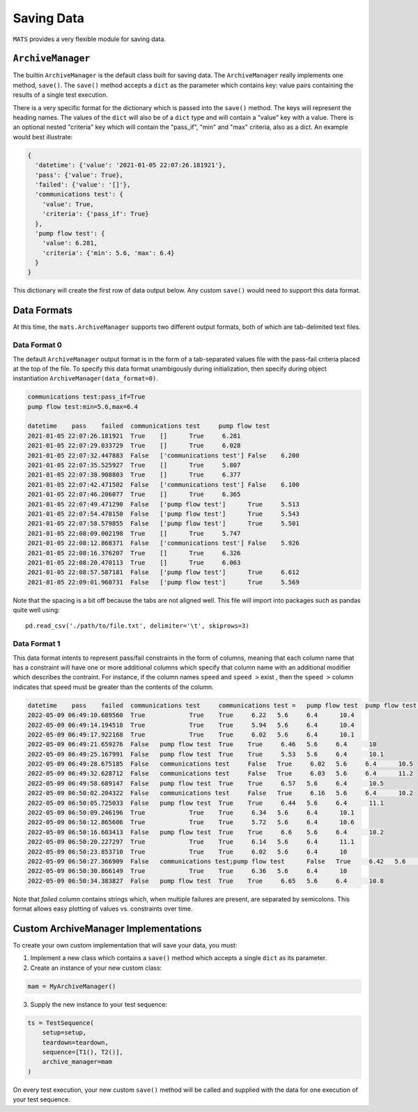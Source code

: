 .. _saving-data-label:

Saving Data
===========

``MATS`` provides a very flexible module for saving data.

``ArchiveManager``
------------------

The builtin ``ArchiveManager`` is the default class built for saving data.  The ``ArchiveManager``
really implements one method, ``save()``.  The ``save()`` method accepts a ``dict`` as the parameter
which contains key: value pairs containing the results of a single test execution.

There is a very specific format for the dictionary which is passed into the ``save()`` method.  The
keys will represent the heading names.  The values of the ``dict`` will also be of a ``dict`` type
and will contain a "value" key with a value.  There is an optional nested "criteria" key which will
contain the "pass_if", "min" and "max" criteria, also as a dict.  An example would best illustrate:

.. code-block:: python

    {
      'datetime': {'value': '2021-01-05 22:07:26.181921'},
      'pass': {'value': True},
      'failed': {'value': '[]'},
      'communications test': {
        'value': True,
        'criteria': {'pass_if': True}
      },
      'pump flow test': {
        'value': 6.281,
        'criteria': {'min': 5.6, 'max': 6.4}
      }
    }

This dictionary will create the first row of data output below.  Any custom ``save()``
would need to support this data format.

Data Formats
------------

At this time, the ``mats.ArchiveManager`` supports two different output formats, both of which are
tab-delimited text files.

Data Format 0
*************

The default ``ArchiveManager`` output format is in the form of a tab-separated values file with the
pass-fail criteria placed at the top of the file.  To specify this data format unambigously during
initialization, then specify during object instantiation ``ArchiveManager(data_format=0)``.

.. code-block::

    communications test:pass_if=True
    pump flow test:min=5.6,max=6.4

    datetime	pass	failed	communications test	pump flow test
    2021-01-05 22:07:26.181921	True	[]	True	 6.281
    2021-01-05 22:07:29.033729	True	[]	True	 6.028
    2021-01-05 22:07:32.447883	False	['communications test']	False	 6.200
    2021-01-05 22:07:35.525927	True	[]	True	 5.807
    2021-01-05 22:07:38.908803	True	[]	True	 6.377
    2021-01-05 22:07:42.471502	False	['communications test']	False	 6.100
    2021-01-05 22:07:46.206077	True	[]	True	 6.365
    2021-01-05 22:07:49.471290	False	['pump flow test']	True	 5.513
    2021-01-05 22:07:54.478150	False	['pump flow test']	True	 5.543
    2021-01-05 22:07:58.579855	False	['pump flow test']	True	 5.501
    2021-01-05 22:08:09.002198	True	[]	True	 5.747
    2021-01-05 22:08:12.868371	False	['communications test']	False	 5.926
    2021-01-05 22:08:16.376207	True	[]	True	 6.326
    2021-01-05 22:08:20.470113	True	[]	True	 6.063
    2021-01-05 22:08:57.587181	False	['pump flow test']	True	 6.612
    2021-01-05 22:09:01.960731	False	['pump flow test']	True	 5.569

Note that the spacing is a bit off because the tabs are not aligned well.  This file will
import into packages such as pandas quite well using::

    pd.read_csv('./path/to/file.txt', delimiter='\t', skiprows=3)

Data Format 1
*************

This data format intents to represent pass/fail constraints in the form of columns, meaning that
each column name that has a constraint will have one or more additional columns which specify that
column name with an additional modifier which describes the contraint.  For instance, if the column
names ``speed`` and ``speed >`` exist , then the ``speed >`` column indicates that speed must be
greater than the contents of the column.

.. code-block::

    datetime	pass	failed	communications test	communications test =	pump flow test	pump flow test >=	pump flow test <=	pressure test
    2022-05-09 06:49:10.689560	True		True	True	 6.22	5.6	6.4	 10.4
    2022-05-09 06:49:14.194518	True		True	True	 5.94	5.6	6.4	 10.4
    2022-05-09 06:49:17.922168	True		True	True	 6.02	5.6	6.4	 10.1
    2022-05-09 06:49:21.659276	False	pump flow test	True	True	 6.46	5.6	6.4	 10
    2022-05-09 06:49:25.167991	False	pump flow test	True	True	 5.53	5.6	6.4	 10.1
    2022-05-09 06:49:28.675185	False	communications test	False	True	 6.02	5.6	6.4	 10.5
    2022-05-09 06:49:32.628712	False	communications test	False	True	 6.03	5.6	6.4	 11.2
    2022-05-09 06:49:58.689147	False	pump flow test	True	True	 6.57	5.6	6.4	 10.5
    2022-05-09 06:50:02.204322	False	communications test	False	True	 6.16	5.6	6.4	 10.2
    2022-05-09 06:50:05.725033	False	pump flow test	True	True	 6.44	5.6	6.4	 11.1
    2022-05-09 06:50:09.246196	True		True	True	 6.34	5.6	6.4	 10.1
    2022-05-09 06:50:12.865606	True		True	True	 5.72	5.6	6.4	 10.6
    2022-05-09 06:50:16.603413	False	pump flow test	True	True	 6.6	5.6	6.4	 10.2
    2022-05-09 06:50:20.227297	True		True	True	 6.14	5.6	6.4	 11.1
    2022-05-09 06:50:23.853710	True		True	True	 6.02	5.6	6.4	 10
    2022-05-09 06:50:27.366909	False	communications test;pump flow test	False	True	 6.42	5.6	6.4	 10.2
    2022-05-09 06:50:30.866149	True		True	True	 6.36	5.6	6.4	 10
    2022-05-09 06:50:34.383827	False	pump flow test	True	True	 6.65	5.6	6.4	 10.8

Note that `failed` column contains strings which, when multiple failures are present, are separated by semicolons.
This format allows easy plotting of values vs. constraints over time.

Custom ArchiveManager Implementations
-------------------------------------

To create your own custom implementation that will save your data, you must:

1. Implement a new class which contains a ``save()`` method which accepts a single ``dict`` as \
   its parameter.
2. Create an instance of your new custom class:

.. code-block:: python

    mam = MyArchiveManager()

3. Supply the new instance to your test sequence:

.. code-block:: python

    ts = TestSequence(
        setup=setup,
        teardown=teardown,
        sequence=[T1(), T2()],
        archive_manager=mam
    )

On every test execution, your new custom ``save()`` method will be called and supplied with the data
for one execution of your test sequence.

